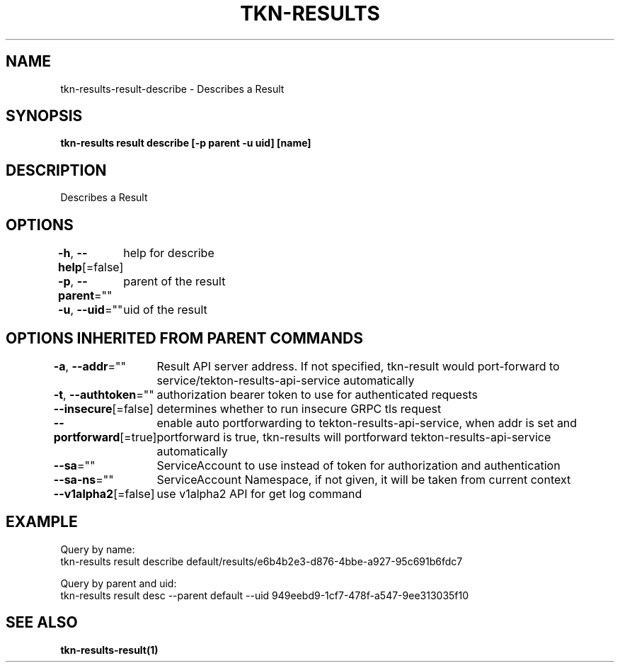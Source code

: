 .nh
.TH "TKN-RESULTS" "1" "Apr 2025" "Tekton Results CLI" ""

.SH NAME
.PP
tkn-results-result-describe - Describes a Result


.SH SYNOPSIS
.PP
\fBtkn-results result describe [-p parent -u uid] [name]\fP


.SH DESCRIPTION
.PP
Describes a Result


.SH OPTIONS
.PP
\fB-h\fP, \fB--help\fP[=false]
	help for describe

.PP
\fB-p\fP, \fB--parent\fP=""
	parent of the result

.PP
\fB-u\fP, \fB--uid\fP=""
	uid of the result


.SH OPTIONS INHERITED FROM PARENT COMMANDS
.PP
\fB-a\fP, \fB--addr\fP=""
	Result API server address. If not specified, tkn-result would port-forward to service/tekton-results-api-service automatically

.PP
\fB-t\fP, \fB--authtoken\fP=""
	authorization bearer token to use for authenticated requests

.PP
\fB--insecure\fP[=false]
	determines whether to run insecure GRPC tls request

.PP
\fB--portforward\fP[=true]
	enable auto portforwarding to tekton-results-api-service, when addr is set and portforward is true, tkn-results will portforward tekton-results-api-service automatically

.PP
\fB--sa\fP=""
	ServiceAccount to use instead of token for authorization and authentication

.PP
\fB--sa-ns\fP=""
	ServiceAccount Namespace, if not given, it will be taken from current context

.PP
\fB--v1alpha2\fP[=false]
	use v1alpha2 API for get log command


.SH EXAMPLE
.EX
Query by name:
tkn-results result describe default/results/e6b4b2e3-d876-4bbe-a927-95c691b6fdc7

Query by parent and uid:
tkn-results result desc --parent default --uid 949eebd9-1cf7-478f-a547-9ee313035f10


.EE


.SH SEE ALSO
.PP
\fBtkn-results-result(1)\fP
